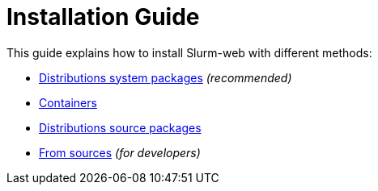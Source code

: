 = Installation Guide

This guide explains how to install Slurm-web with different methods:

* xref:install/distribs/index.adoc[Distributions system packages] _(recommended)_
* xref:install/containers/index.adoc[Containers]
* xref:install/srcpkgs/index.adoc[Distributions source packages]
* xref:install/sources.adoc[From sources] _(for developers)_
